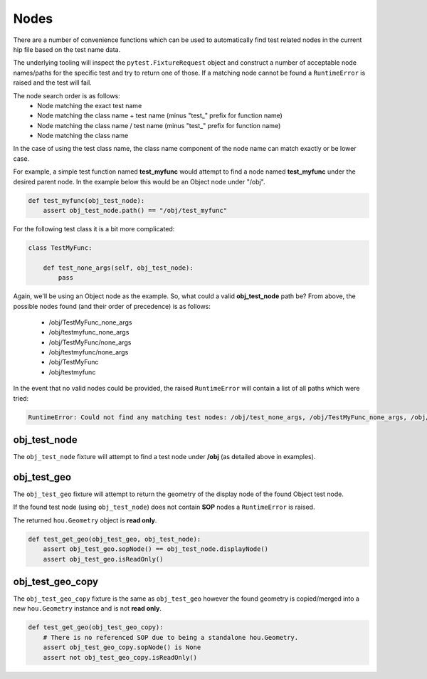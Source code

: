 =====
Nodes
=====

There are a number of convenience functions which can be used to automatically find test related nodes in the current
hip file based on the test name data.

The underlying tooling will inspect the ``pytest.FixtureRequest`` object and construct a number of acceptable
node names/paths for the specific test and try to return one of those.  If a matching node cannot be found a
``RuntimeError`` is raised and the test will fail.

The node search order is as follows:
    - Node matching the exact test name
    - Node matching the class name + test name (minus "test\_" prefix for function name)
    - Node matching the class name / test name (minus "test\_" prefix for function name)
    - Node matching the class name

In the case of using the test class name, the class name component of the node name can match exactly or be lower case.

For example, a simple test function named **test_myfunc** would attempt to find a node named **test_myfunc** under the desired
parent node. In the example below this would be an Object node under "/obj".

.. code-block:: python

    def test_myfunc(obj_test_node):
        assert obj_test_node.path() == "/obj/test_myfunc"


For the following test class it is a bit more complicated:

.. code-block:: python

    class TestMyFunc:

        def test_none_args(self, obj_test_node):
            pass

Again, we'll be using an Object node as the example.  So, what could a valid **obj_test_node** path be?  From above,
the possible nodes found (and their order of precedence) is as follows:

    - /obj/TestMyFunc_none_args
    - /obj/testmyfunc_none_args
    - /obj/TestMyFunc/none_args
    - /obj/testmyfunc/none_args
    - /obj/TestMyFunc
    - /obj/testmyfunc

In the event that no valid nodes could be provided, the raised ``RuntimeError`` will contain a list of all paths which
were tried:

.. code-block:: python

    RuntimeError: Could not find any matching test nodes: /obj/test_none_args, /obj/TestMyFunc_none_args, /obj/testmyfunc_none_args, /obj/TestMyFunc/none_args, /obj/testmyfunc/none_args, /obj/TestMyFunc, /obj/testmyfunc


obj_test_node
-------------

The ``obj_test_node`` fixture will attempt to find a test node under **/obj** (as detailed above in examples).

obj_test_geo
------------

The ``obj_test_geo`` fixture will attempt to return the geometry of the display node of the found Object test node.

If the found test node (using ``obj_test_node``) does not contain **SOP** nodes a ``RuntimeError`` is raised.

The returned ``hou.Geometry`` object is **read only**.

.. code-block:: python

    def test_get_geo(obj_test_geo, obj_test_node):
        assert obj_test_geo.sopNode() == obj_test_node.displayNode()
        assert obj_test_geo.isReadOnly()



obj_test_geo_copy
-----------------

The ``obj_test_geo_copy`` fixture is the same as ``obj_test_geo`` however the found geometry is copied/merged into a
new ``hou.Geometry`` instance and is not **read only**.

.. code-block:: python

    def test_get_geo(obj_test_geo_copy):
        # There is no referenced SOP due to being a standalone hou.Geometry.
        assert obj_test_geo_copy.sopNode() is None
        assert not obj_test_geo_copy.isReadOnly()

